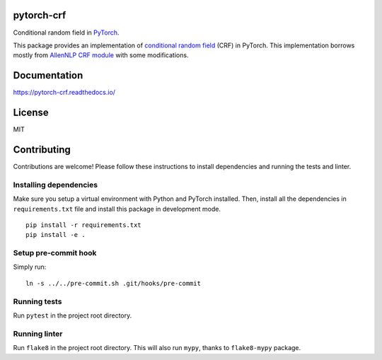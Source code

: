 pytorch-crf
===========

Conditional random field in `PyTorch <http://pytorch.org/>`_.

.. image:: https://badge.fury.io/py/pytorch-crf.svg
   :target: https://badge.fury.io/py/pytorch-crf

.. image:: https://travis-ci.org/kmkurn/pytorch-crf.svg?branch=master
   :target: https://travis-ci.org/kmkurn/pytorch-crf

.. image:: https://coveralls.io/repos/github/kmkurn/pytorch-crf/badge.svg?branch=master
   :target: https://coveralls.io/github/kmkurn/pytorch-crf?branch=master

.. image:: https://cdn.rawgit.com/syl20bnr/spacemacs/442d025779da2f62fc86c2082703697714db6514/assets/spacemacs-badge.svg
   :target: http://spacemacs.org

This package provides an implementation of `conditional random field
<https://en.wikipedia.org/wiki/Conditional_random_field>`_ (CRF) in PyTorch.
This implementation borrows mostly from `AllenNLP CRF module
<https://github.com/allenai/allennlp/blob/master/allennlp/modules/conditional_ra
ndom_field.py>`_ with some modifications.

Documentation
=============

https://pytorch-crf.readthedocs.io/

License
=======

MIT

Contributing
============

Contributions are welcome! Please follow these instructions to install
dependencies and running the tests and linter.

Installing dependencies
-----------------------

Make sure you setup a virtual environment with Python and PyTorch
installed. Then, install all the dependencies in ``requirements.txt`` file and
install this package in development mode.

::

    pip install -r requirements.txt
    pip install -e .

Setup pre-commit hook
---------------------

Simply run::

    ln -s ../../pre-commit.sh .git/hooks/pre-commit

Running tests
-------------

Run ``pytest`` in the project root directory.

Running linter
--------------

Run ``flake8`` in the project root directory. This will also run ``mypy``,
thanks to ``flake8-mypy`` package.
